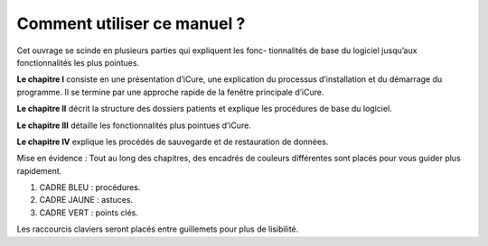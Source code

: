 ############################
Comment utiliser ce manuel ?
############################

Cet ouvrage se scinde en plusieurs parties qui expliquent les fonc- tionnalités de base du logiciel jusqu’aux fonctionnalités les plus pointues.

**Le chapitre I** consiste en une présentation d’iCure, une explication du processus d’installation et du démarrage du programme. Il se termine par une approche rapide de la fenêtre principale d’iCure.

**Le chapitre II** décrit la structure des dossiers patients et explique les procédures de base du logiciel.

**Le chapitre III** détaille les fonctionnalités plus pointues d’iCure.

**Le chapitre IV** explique les procédés de sauvegarde et de restauration de données.


Mise en évidence : Tout au long des chapitres, des encadrés de couleurs différentes sont placés pour vous
guider plus rapidement.

1. CADRE BLEU : procédures.
2. CADRE JAUNE : astuces.
3. CADRE VERT : points clés.

Les raccourcis claviers seront placés entre guillemets pour plus de lisibilité.
